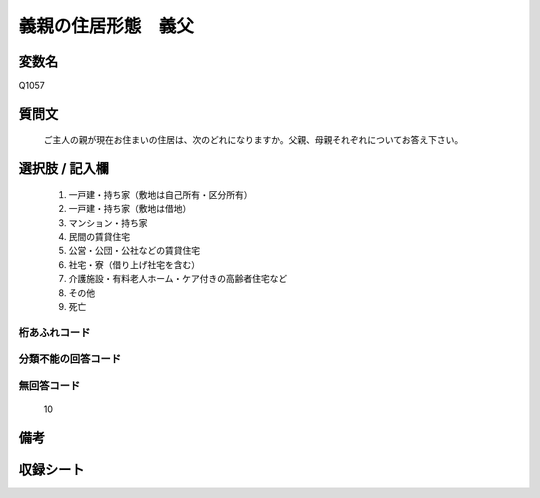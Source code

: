 .. title:: Q1057
.. rst-class:: item

====================================================================================================
義親の住居形態　義父
====================================================================================================

.. rst-class:: varname

変数名
==================

Q1057

.. rst-class:: question

質問文
==================


   ご主人の親が現在お住まいの住居は、次のどれになりますか。父親、母親それぞれについてお答え下さい。



.. rst-class:: answer

選択肢 / 記入欄
======================

  1. 一戸建・持ち家（敷地は自己所有・区分所有）
  2. 一戸建・持ち家（敷地は借地）
  3. マンション・持ち家
  4. 民間の賃貸住宅
  5. 公営・公団・公社などの賃貸住宅
  6. 社宅・寮（借り上げ社宅を含む）
  7. 介護施設・有料老人ホーム・ケア付きの高齢者住宅など
  8. その他
  9. 死亡
  



.. rst-class:: overflow

桁あふれコード
-------------------------------
  


.. rst-class:: not_classified

分類不能の回答コード
-------------------------------------
  


.. rst-class:: not_available

無回答コード
-------------------------------------
  10


.. rst-class:: bikou

備考
==================
 



.. rst-class:: include_sheet

収録シート
=======================================
.. hlist::
   :columns: 3
   
   
   * p12_3
   
   * p13_3
   
   * p14_3
   
   * p15_3
   
   * p16abc_3
   
   * p16d_2
   
   * p17_3
   
   * p18_3
   
   * p19_3
   
   * p20_3
   
   * p21abcd_3
   
   * p21e_2
   
   * p22_3
   
   * p23_3
   
   * p24_3
   
   * p25_3
   
   * p26_3
   
   * p27_3
   
   * p28_3
   
   


.. index:: Q1057